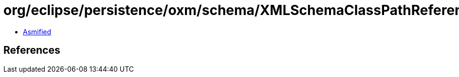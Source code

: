 = org/eclipse/persistence/oxm/schema/XMLSchemaClassPathReference.class

 - link:XMLSchemaClassPathReference-asmified.java[Asmified]

== References

